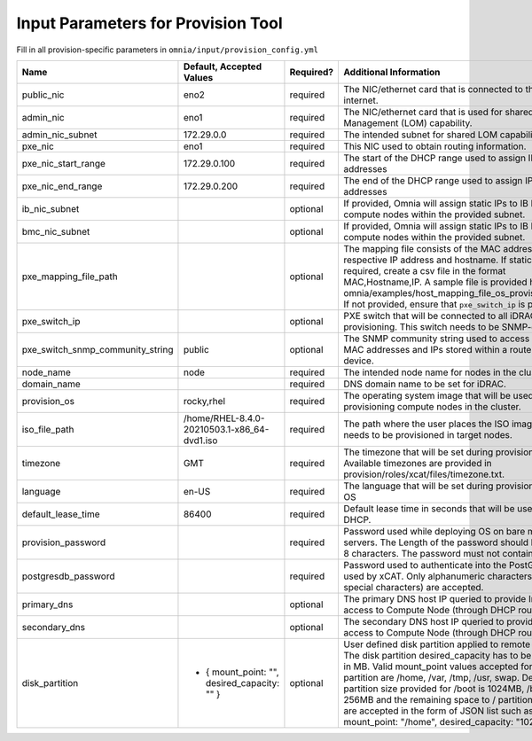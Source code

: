 Input Parameters for Provision Tool
=====================================

Fill in all provision-specific parameters in ``omnia/input/provision_config.yml``

+----------------------------------+------------------------------------------------+-----------+------------------------------------------------------------------------------------------------------------------------------------------------------------------------------------------------------------------------------------------------------------------------------------------------------------------------------------------------------------------------------------------------------------------------------------------------------------+
| Name                             | Default, Accepted Values                       | Required? | Additional Information                                                                                                                                                                                                                                                                                                                                                                                                                                     |
+==================================+================================================+===========+============================================================================================================================================================================================================================================================================================================================================================================================================================================================+
| public_nic                       | eno2                                           | required  | The NIC/ethernet card that is connected to the public internet.                                                                                                                                                                                                                                                                                                                                                                                            |
+----------------------------------+------------------------------------------------+-----------+------------------------------------------------------------------------------------------------------------------------------------------------------------------------------------------------------------------------------------------------------------------------------------------------------------------------------------------------------------------------------------------------------------------------------------------------------------+
| admin_nic                        | eno1                                           | required  | The NIC/ethernet card that is used for shared LAN over Management (LOM)   capability.                                                                                                                                                                                                                                                                                                                                                                      |
+----------------------------------+------------------------------------------------+-----------+------------------------------------------------------------------------------------------------------------------------------------------------------------------------------------------------------------------------------------------------------------------------------------------------------------------------------------------------------------------------------------------------------------------------------------------------------------+
| admin_nic_subnet                 | 172.29.0.0                                     | required  | The intended subnet for shared LOM capability.                                                                                                                                                                                                                                                                                                                                                                                                             |
+----------------------------------+------------------------------------------------+-----------+------------------------------------------------------------------------------------------------------------------------------------------------------------------------------------------------------------------------------------------------------------------------------------------------------------------------------------------------------------------------------------------------------------------------------------------------------------+
| pxe_nic                          | eno1                                           | required  | This NIC used to obtain routing information.                                                                                                                                                                                                                                                                                                                                                                                                               |
+----------------------------------+------------------------------------------------+-----------+------------------------------------------------------------------------------------------------------------------------------------------------------------------------------------------------------------------------------------------------------------------------------------------------------------------------------------------------------------------------------------------------------------------------------------------------------------+
| pxe_nic_start_range              | 172.29.0.100                                   | required  | The start of the DHCP  range used   to assign IPv4 addresses                                                                                                                                                                                                                                                                                                                                                                                               |
+----------------------------------+------------------------------------------------+-----------+------------------------------------------------------------------------------------------------------------------------------------------------------------------------------------------------------------------------------------------------------------------------------------------------------------------------------------------------------------------------------------------------------------------------------------------------------------+
| pxe_nic_end_range                | 172.29.0.200                                   | required  | The end of the DHCP  range used to   assign IPv4 addresses                                                                                                                                                                                                                                                                                                                                                                                                 |
+----------------------------------+------------------------------------------------+-----------+------------------------------------------------------------------------------------------------------------------------------------------------------------------------------------------------------------------------------------------------------------------------------------------------------------------------------------------------------------------------------------------------------------------------------------------------------------+
| ib_nic_subnet                    |                                                | optional  | If provided, Omnia will assign static IPs to IB NICs on the compute nodes   within the provided subnet.                                                                                                                                                                                                                                                                                                                                                    |
+----------------------------------+------------------------------------------------+-----------+------------------------------------------------------------------------------------------------------------------------------------------------------------------------------------------------------------------------------------------------------------------------------------------------------------------------------------------------------------------------------------------------------------------------------------------------------------+
| bmc_nic_subnet                   |                                                | optional  | If provided, Omnia will assign static IPs to IB NICs on the compute nodes   within the provided subnet.                                                                                                                                                                                                                                                                                                                                                    |
+----------------------------------+------------------------------------------------+-----------+------------------------------------------------------------------------------------------------------------------------------------------------------------------------------------------------------------------------------------------------------------------------------------------------------------------------------------------------------------------------------------------------------------------------------------------------------------+
| pxe_mapping_file_path            |                                                | optional  | The mapping file consists of the MAC address and its respective IP   address and hostname. If static IPs are required, create a csv file in the   format MAC,Hostname,IP. A sample file is provided here:   omnia/examples/host_mapping_file_os_provisioning.csv. If not provided, ensure   that ``pxe_switch_ip`` is provided.                                                                                                                            |
+----------------------------------+------------------------------------------------+-----------+------------------------------------------------------------------------------------------------------------------------------------------------------------------------------------------------------------------------------------------------------------------------------------------------------------------------------------------------------------------------------------------------------------------------------------------------------------+
| pxe_switch_ip                    |                                                | optional  | PXE switch that will be connected to all iDRACs for provisioning. This   switch needs to be SNMP-enabled.                                                                                                                                                                                                                                                                                                                                                  |
+----------------------------------+------------------------------------------------+-----------+------------------------------------------------------------------------------------------------------------------------------------------------------------------------------------------------------------------------------------------------------------------------------------------------------------------------------------------------------------------------------------------------------------------------------------------------------------+
| pxe_switch_snmp_community_string | public                                         | optional  | The SNMP community string used to access statistics, MAC addresses and   IPs stored within a router or other device.                                                                                                                                                                                                                                                                                                                                       |
+----------------------------------+------------------------------------------------+-----------+------------------------------------------------------------------------------------------------------------------------------------------------------------------------------------------------------------------------------------------------------------------------------------------------------------------------------------------------------------------------------------------------------------------------------------------------------------+
| node_name                        | node                                           | required  | The intended node name for nodes in the cluster.                                                                                                                                                                                                                                                                                                                                                                                                           |
+----------------------------------+------------------------------------------------+-----------+------------------------------------------------------------------------------------------------------------------------------------------------------------------------------------------------------------------------------------------------------------------------------------------------------------------------------------------------------------------------------------------------------------------------------------------------------------+
| domain_name                      |                                                | required  | DNS domain name to be set for iDRAC.                                                                                                                                                                                                                                                                                                                                                                                                                       |
+----------------------------------+------------------------------------------------+-----------+------------------------------------------------------------------------------------------------------------------------------------------------------------------------------------------------------------------------------------------------------------------------------------------------------------------------------------------------------------------------------------------------------------------------------------------------------------+
| provision_os                     | rocky,rhel                                     | required  | The operating system image that will be used for provisioning compute   nodes in the cluster.                                                                                                                                                                                                                                                                                                                                                              |
+----------------------------------+------------------------------------------------+-----------+------------------------------------------------------------------------------------------------------------------------------------------------------------------------------------------------------------------------------------------------------------------------------------------------------------------------------------------------------------------------------------------------------------------------------------------------------------+
| iso_file_path                    | /home/RHEL-8.4.0-20210503.1-x86_64-dvd1.iso    | required  | The path where the user places the ISO image that needs to be provisioned   in target nodes.                                                                                                                                                                                                                                                                                                                                                               |
+----------------------------------+------------------------------------------------+-----------+------------------------------------------------------------------------------------------------------------------------------------------------------------------------------------------------------------------------------------------------------------------------------------------------------------------------------------------------------------------------------------------------------------------------------------------------------------+
| timezone                         | GMT                                            | required  | The timezone that will be set during provisioning of OS. Available   timezones are provided in provision/roles/xcat/files/timezone.txt.                                                                                                                                                                                                                                                                                                                    |
+----------------------------------+------------------------------------------------+-----------+------------------------------------------------------------------------------------------------------------------------------------------------------------------------------------------------------------------------------------------------------------------------------------------------------------------------------------------------------------------------------------------------------------------------------------------------------------+
| language                         | en-US                                          | required  | The language that will be set during provisioning of the OS                                                                                                                                                                                                                                                                                                                                                                                                |
+----------------------------------+------------------------------------------------+-----------+------------------------------------------------------------------------------------------------------------------------------------------------------------------------------------------------------------------------------------------------------------------------------------------------------------------------------------------------------------------------------------------------------------------------------------------------------------+
| default_lease_time               | 86400                                          | required  | Default lease time in seconds that will be used by DHCP.                                                                                                                                                                                                                                                                                                                                                                                                   |
+----------------------------------+------------------------------------------------+-----------+------------------------------------------------------------------------------------------------------------------------------------------------------------------------------------------------------------------------------------------------------------------------------------------------------------------------------------------------------------------------------------------------------------------------------------------------------------+
| provision_password               |                                                | required  | Password used while deploying OS on bare metal servers. The Length of the   password should be at least 8 characters. The password must not contain -,\,   ',".                                                                                                                                                                                                                                                                                            |
+----------------------------------+------------------------------------------------+-----------+------------------------------------------------------------------------------------------------------------------------------------------------------------------------------------------------------------------------------------------------------------------------------------------------------------------------------------------------------------------------------------------------------------------------------------------------------------+
| postgresdb_password              |                                                | required  | Password used to authenticate into the PostGresDB used by xCAT. Only   alphanumeric characters (no special characters) are accepted.                                                                                                                                                                                                                                                                                                                       |
+----------------------------------+------------------------------------------------+-----------+------------------------------------------------------------------------------------------------------------------------------------------------------------------------------------------------------------------------------------------------------------------------------------------------------------------------------------------------------------------------------------------------------------------------------------------------------------+
| primary_dns                      |                                                | optional  | The primary DNS host IP queried to provide Internet access to Compute   Node (through DHCP routing)                                                                                                                                                                                                                                                                                                                                                        |
+----------------------------------+------------------------------------------------+-----------+------------------------------------------------------------------------------------------------------------------------------------------------------------------------------------------------------------------------------------------------------------------------------------------------------------------------------------------------------------------------------------------------------------------------------------------------------------+
| secondary_dns                    |                                                | optional  | The secondary DNS host IP queried to provide Internet access to Compute   Node (through DHCP routing)                                                                                                                                                                                                                                                                                                                                                      |
+----------------------------------+------------------------------------------------+-----------+------------------------------------------------------------------------------------------------------------------------------------------------------------------------------------------------------------------------------------------------------------------------------------------------------------------------------------------------------------------------------------------------------------------------------------------------------------+
| disk_partition                   |  - { mount_point: "",   desired_capacity: "" } | optional  | User defined disk partition applied to remote servers. The disk partition   desired_capacity has to be provided in MB. Valid mount_point values accepted   for disk partition are /home, /var, /tmp, /usr, swap. Default partition size   provided for /boot is 1024MB, /boot/efi is 256MB and the remaining space to /   partition.  Values are accepted in the   form of JSON list such as: , - { mount_point: "/home",   desired_capacity: "102400" },  |
+----------------------------------+------------------------------------------------+-----------+------------------------------------------------------------------------------------------------------------------------------------------------------------------------------------------------------------------------------------------------------------------------------------------------------------------------------------------------------------------------------------------------------------------------------------------------------------+


